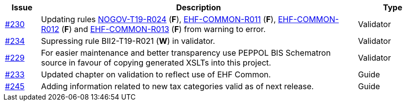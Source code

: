 :ruleurl-cat: /ehf/rule/catalogue-1.0/
:ruleurl-res: /ehf/rule/catalogue-response-1.0/
:ruleurl-common: /ehf/guide/common/1.0/en/#

[cols="1,9,2", options="header"]
|===
| Issue | Description | Type

| link:https://github.com/difi/vefa-ehf-postaward/issues/230[#230]
| Updating rules link:{ruleurl-cat}NOGOV-T19-R024/[NOGOV-T19-R024] (**F**), link:{ruleurl-common}EHF-COMMON-R011[EHF-COMMON-R011] (**F**), link:{ruleurl-common}EHF-COMMON-R012[EHF-COMMON-R012] (**F**) and link:{ruleurl-common}EHF-COMMON-R013[EHF-COMMON-R013] (**F**) from warning to error.
| Validator

| link:https://github.com/difi/vefa-ehf-postaward/issues/234[#234]
| Supressing rule BII2-T19-R021 (**W**) in validator.
| Validator

| link:https://github.com/difi/vefa-ehf-postaward/issues/229[#229]
| For easier maintenance and better transparency use PEPPOL BIS Schematron source in favour of copying generated XSLTs into this project.
| Validator

| link:https://github.com/difi/vefa-ehf-postaward/issues/233[#233]
| Updated chapter on validation to reflect use of EHF Common.
| Guide

| link:https://github.com/difi/vefa-ehf-postaward/issues/245[#245]
| Adding information related to new tax categories valid as of next release.
| Guide

|===
